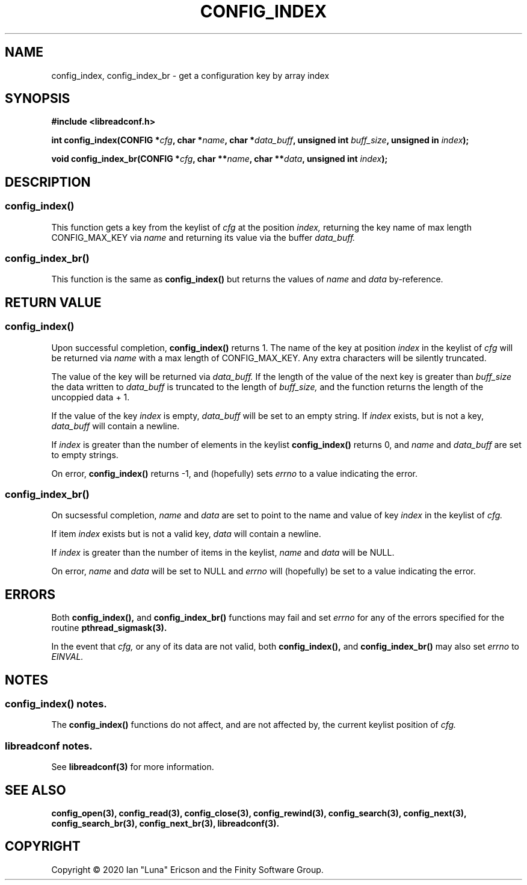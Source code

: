 .TH CONFIG_INDEX 3  "28 August 2020" "" "libreadconf Manual"
.SH NAME
config_index, config_index_br \- get a configuration key by array index
.SH SYNOPSIS
.nf
.B #include <libreadconf.h>
.PP
.BI "int config_index(CONFIG *" cfg ", char *" name ", char *" data_buff ", unsigned int " buff_size ", unsigned in " index ");
.PP 
.BI "void config_index_br(CONFIG *" cfg ", char **" name ", char **" data ", unsigned int " index ");
.ll -8
.br
.SH DESCRIPTION
.SS config_index()
This function gets a key from the keylist of
.I cfg
at the position
.I index, 
returning the key name of max length CONFIG_MAX_KEY via
.I name
and returning its value via the buffer
.I data_buff.
.\"
.SS config_index_br()
This function is the same as
.BR config_index()
but returns the values of
.I name
and
.I data
by-reference.
.\"
.SH RETURN VALUE
.SS config_index()
Upon successful completion,
.BR config_index()
returns 1. The name of the key at position
.I index
in the keylist of
.I cfg
will be returned via
.I name
with a max length of CONFIG_MAX_KEY. Any extra characters will be silently truncated.
.PP
The value of the key will be returned via
.I data_buff.
If the length of the value of the next key is greater than
.I buff_size
the data written to
.I data_buff
is truncated to the length of
.I buff_size,
and the function returns the length of the uncoppied data + 1.
.PP
If the value of the key
.I index 
is empty, 
.I data_buff
will be set to an empty string. If 
.I index
exists, but is not a key,
.I data_buff 
will contain a newline.
.PP
If
.I index
is greater than the number of elements in the keylist
.BR config_index()
returns 0, and 
.I name
and
.I data_buff
are set to empty strings.
.PP
On error,
.BR config_index()
returns -1, and (hopefully) sets
.I errno
to a value indicating the error.
.\"
.SS config_index_br()
On sucsessful completion,
.I name
and
.I data
are set to point to the name and value of key
.I index 
in the keylist of
.I cfg.
.PP
If item
.I index
exists but is not a valid key,
.I data
will contain a newline.
.PP
If
.I index
is greater than the number of items in the keylist,
.I name
and
.I data
will be NULL.
.PP
On error,
.I name
and
.I data
will be set to NULL and
.I errno
will (hopefully) be set to a value indicating the error.
.\"
.SH ERRORS
.PP
Both 
.BR config_index(), 
and
.BR config_index_br()
functions may fail and set 
.I errno 
for any of the errors specified for the routine 
.BR pthread_sigmask(3).
.PP
In the event that
.I cfg,
or any of its data are not valid, both
.BR config_index(),
and
.BR config_index_br()
may also set
.I errno
to
.I EINVAL.
.SH NOTES
.SS config_index() notes.
The
.BR config_index()
functions do not affect, and are not affected by, the current keylist position of
.I cfg.
.\"
.SS libreadconf notes.
See 
.BR libreadconf(3)
for more information. 
.SH SEE ALSO
.BR config_open(3),
.BR config_read(3),
.BR config_close(3),
.BR config_rewind(3),
.BR config_search(3),
.BR config_next(3),
.BR config_search_br(3),
.BR config_next_br(3),
.BR libreadconf(3).
.SH COPYRIGHT
Copyright \(co 2020 Ian "Luna" Ericson and the Finity Software Group.
